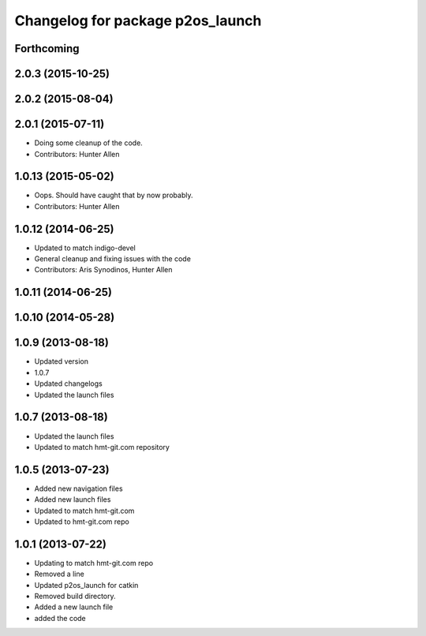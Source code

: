 ^^^^^^^^^^^^^^^^^^^^^^^^^^^^^^^^^
Changelog for package p2os_launch
^^^^^^^^^^^^^^^^^^^^^^^^^^^^^^^^^

Forthcoming
-----------

2.0.3 (2015-10-25)
------------------

2.0.2 (2015-08-04)
------------------

2.0.1 (2015-07-11)
------------------
* Doing some cleanup of the code.
* Contributors: Hunter Allen

1.0.13 (2015-05-02)
-------------------
* Oops. Should have caught that by now probably.
* Contributors: Hunter Allen

1.0.12 (2014-06-25)
-------------------
* Updated to match indigo-devel
* General cleanup and fixing issues with the code
* Contributors: Aris Synodinos, Hunter Allen

1.0.11 (2014-06-25)
-------------------

1.0.10 (2014-05-28)
-------------------

1.0.9 (2013-08-18)
------------------
* Updated version
* 1.0.7
* Updated changelogs
* Updated the launch files

1.0.7 (2013-08-18)
------------------
* Updated the launch files

* Updated to match hmt-git.com repository

1.0.5 (2013-07-23)
------------------

* Added new navigation files
* Added new launch files
* Updated to match hmt-git.com

* Updated to hmt-git.com repo

1.0.1 (2013-07-22)
------------------
* Updating to match hmt-git.com repo
* Removed a line
* Updated p2os_launch for catkin
* Removed build directory.
* Added a new launch file
* added the code
